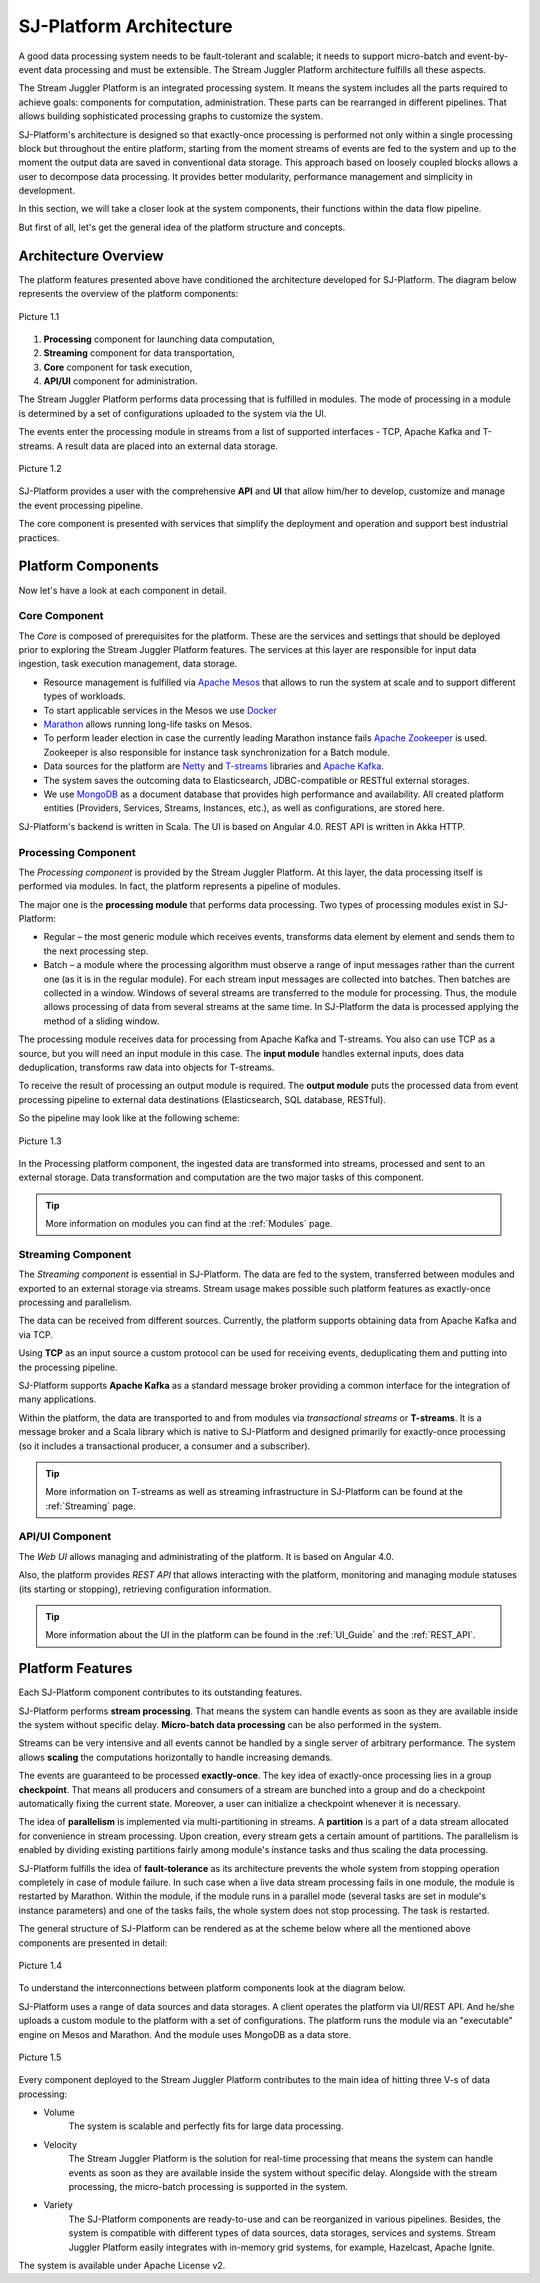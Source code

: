.. _Architecture:

SJ-Platform Architecture
==============================

A good data processing system needs to be fault-tolerant and scalable; it needs to support micro-batch and event-by-event data processing and must be extensible. The Stream Juggler Platform architecture fulfills all these aspects. 

The Stream Juggler Platform is an integrated processing system. It means the system includes all the parts required to achieve goals: components for computation, administration. These parts can be rearranged in different pipelines. That allows building sophisticated processing graphs to customize the system.

SJ-Platform's architecture is designed so that exactly-once processing is performed not only within a single processing block but throughout the entire platform, starting from the moment streams of events are fed to the system and up to the moment the output data are saved in conventional data storage. This approach based on loosely coupled blocks allows a user to decompose data processing. It provides better modularity, performance management and simplicity in development.

In this section, we will take a closer look at the system components, their functions within the data flow pipeline.

But first of all, let's get the general idea of the platform structure and concepts.


Architecture Overview
-------------------------

The platform features presented above have conditioned the architecture developed for SJ-Platform. The diagram below represents the overview of the platform components:

.. figure:: _static/genCon.png
    :align: center
    
    Picture 1.1

1) **Processing** component for launching data computation,
2) **Streaming** component for data transportation,
3) **Core** component for task execution,
4) **API/UI** component for administration.

The Stream Juggler Platform performs data processing that is fulfilled in modules. The mode of processing in a module is determined by a set of configurations uploaded to the system via the UI.

The events enter the processing module in streams from a list of supported interfaces - TCP, Apache Kafka and T-streams. A result data are placed into an external data storage.

.. figure:: _static/Overview2.png
    :align: center
    :scale: 80%

    Picture 1.2
    
SJ-Platform provides a user with the comprehensive **API** and **UI** that allow him/her to develop, customize and manage the event processing pipeline.

The core component is presented with services that simplify the deployment and operation and support best industrial practices. 

Platform Components
------------------------
Now let's have a look at each component in detail.

Core Component
~~~~~~~~~~~~~~~~~~~
The *Core* is composed of prerequisites for the platform. These are the services and settings that should be deployed prior to exploring the Stream Juggler Platform features. The services at this layer are responsible for input data ingestion, task execution management, data storage. 

- Resource management is fulfilled via `Apache Mesos <http://mesos.apache.org/>`_ that allows to run the system at scale and to support different types of workloads.

- To start applicable services in the Mesos we use `Docker <http://mesos.apache.org/documentation/latest/docker-containerizer/>`_

- `Marathon <https://mesosphere.github.io/marathon/>`_ allows running long-life tasks on Mesos.

- To perform leader election in case the currently leading Marathon instance fails `Apache Zookeeper <https://zookeeper.apache.org/>`_ is used. Zookeeper is also responsible for instance task synchronization for a Batch module.

- Data sources for the platform are `Netty <https://netty.io/>`_ and `T-streams <https://t-streams.com>`_ libraries and `Apache Kafka <https://kafka.apache.org/>`_. 

- The system saves the outcoming data to Elasticsearch, JDBC-compatible or RESTful external storages.

- We use `MongoDB <https://www.mongodb.com/>`_ as a document database that provides high performance and availability. All created platform entities (Providers, Services, Streams, Instances, etc.), as well as configurations, are stored here. 

SJ-Platform's backend is written in Scala. The UI is based on Angular 4.0. REST API is written in Akka HTTP.

Processing Component
~~~~~~~~~~~~~~~~~~~~~~~~~~~
The *Processing component* is provided by the Stream Juggler Platform. At this layer, the data processing itself is performed via modules. In fact, the platform represents a pipeline of modules.

The major one is the **processing module** that performs data processing. Two types of processing modules exist in SJ-Platform:

- Regular – the most generic module which receives events, transforms data element by element and sends them to the next processing step.

- Batch – a module where the processing algorithm must observe a range of input messages rather than the current one (as it is in the regular module). For each stream input messages are collected into batches. Then batches are collected in a window. Windows of several streams are transferred to the module for processing. Thus, the module allows processing of data from several streams at the same time.  In SJ-Platform the data is processed applying the method of a sliding window.

The processing module receives data for processing from Apache Kafka and T-streams. You also can use TCP as a source, but you will need an input module in this case. The **input module** handles external inputs, does data deduplication, transforms raw data into objects for T-streams. 

To receive the result of processing an output module is required. The **output module** puts the processed data from event processing pipeline to external data destinations (Elasticsearch, SQL database, RESTful).

So the pipeline may look like at the following scheme:

.. figure:: _static/ModuleStructure3.png
   :align: center
   :scale: 80%

   Picture 1.3
    
In the Processing platform component, the ingested data are transformed into streams, processed and sent to an external storage.  Data transformation and computation are the two major tasks of this component.

.. tip:: More information on modules you can find at the :ref:`Modules` page.

Streaming Component
~~~~~~~~~~~~~~~~~~~~~
The *Streaming component* is essential in SJ-Platform. The data are fed to the system, transferred between modules and exported to an external storage via streams. Stream usage makes possible such platform features as exactly-once processing and parallelism.

The data can be received from different sources. Currently, the platform supports obtaining data from Apache Kafka and via TCP.

Using **TCP** as an input source a custom protocol can be used for receiving events, deduplicating them and putting into the processing pipeline.

SJ-Platform supports **Apache Kafka** as a standard message broker providing a common interface for the integration of many applications.

Within the platform, the data are transported to and from modules via *transactional streams* or **T-streams**. It is a message broker and a Scala library which is native to SJ-Platform and designed primarily for exactly-once processing  (so it includes a transactional producer, a consumer and a subscriber). 

.. tip:: More information on T-streams as well as streaming infrastructure in SJ-Platform can be found at the :ref:`Streaming` page. 

API/UI Component
~~~~~~~~~~~~~~~~~~~~~~~~~~~
The *Web UI* allows managing and administrating of the platform. It is based on Angular 4.0. 

Also, the platform provides *REST API* that allows interacting with the platform, monitoring and managing module statuses (its starting or stopping), retrieving configuration information.

.. tip:: More information about the UI in the platform can be found in the :ref:`UI_Guide` and the :ref:`REST_API`.

Platform Features
-----------------------

Each SJ-Platform component contributes to its outstanding features.

SJ-Platform performs **stream processing**. That means the system can handle events as soon as they are available inside the system without specific delay. **Micro-batch data processing** can be also performed in the system.

Streams can be very intensive and all events cannot be handled by a single server of arbitrary performance. The system allows **scaling** the computations horizontally to handle increasing demands.

The events are guaranteed to be processed **exactly-once**. The key idea of exactly-once processing lies in a group **checkpoint**. That means all producers and consumers of a stream are bunched into a group and do a checkpoint automatically fixing the current state. Moreover, a user can initialize a checkpoint whenever it is necessary.

The idea of **parallelism** is implemented via multi-partitioning in streams. A **partition** is a part of a data stream allocated for convenience in stream processing.  Upon creation, every stream gets a certain amount of partitions. The parallelism is enabled by dividing existing partitions fairly among module's instance tasks and thus scaling the data processing.

SJ-Platform fulfills the idea of **fault-tolerance** as its architecture prevents the whole system from stopping operation completely in case of module failure. In such case when a live data stream processing fails in one module, the module is restarted by Marathon. Within the module, if the module runs in a parallel mode (several tasks are set in module's instance parameters) and one of the tasks fails, the whole system does not stop processing. The task is restarted.

The general structure of SJ-Platform can be rendered as at the scheme below where all the mentioned above  components are presented in detail:

.. figure:: _static/SJ_General2.png
   :align: center

   Picture 1.4
    
To understand the interconnections between platform components look at the diagram below. 

SJ-Platform uses a range of data sources and data storages. A client operates the platform via UI/REST API. And he/she uploads a custom module to the platform with a set of configurations. The platform runs the module via an "executable" engine on Mesos and Marathon. And the module uses MongoDB as a data store.

.. figure:: _static/SJComponentDiagram.png
    :align: center
   
    Picture 1.5
    
Every component deployed to the Stream Juggler Platform contributes to the main idea of hitting three V-s of data processing:

- Volume 
    The system is scalable and perfectly fits for large data processing.
    
- Velocity 
    The Stream Juggler Platform is the solution for real-time processing that means the system can handle events as soon as they are available inside the system without specific delay. Alongside with the stream processing, the micro-batch processing is supported in the system.
    
- Variety 
    The SJ-Platform components are ready-to-use and can be reorganized in various pipelines. Besides, the system is compatible with different types of data sources, data storages, services and systems. Stream Juggler Platform easily integrates with in-memory grid systems, for example, Hazelcast, Apache Ignite.

The system is available under Apache License v2. 
    
    
